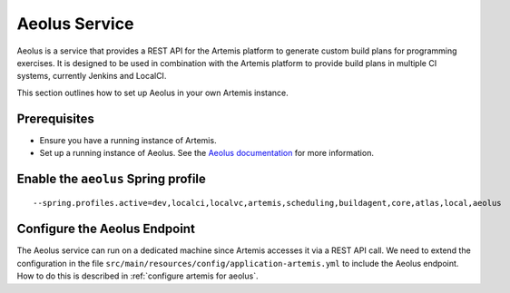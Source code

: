 Aeolus Service
--------------

Aeolus is a service that provides a REST API for the Artemis platform to generate custom build plans for
programming exercises. It is designed to be used in combination with the Artemis platform to provide
build plans in multiple CI systems, currently Jenkins and LocalCI.

This section outlines how to set up Aeolus in your own Artemis instance.

Prerequisites
^^^^^^^^^^^^^

- Ensure you have a running instance of Artemis.
- Set up a running instance of Aeolus. See the `Aeolus documentation <https://ls1intum.github.io/Aeolus/>`_ for more information.

Enable the ``aeolus`` Spring profile
^^^^^^^^^^^^^^^^^^^^^^^^^^^^^^^^^^^^

::

   --spring.profiles.active=dev,localci,localvc,artemis,scheduling,buildagent,core,atlas,local,aeolus

Configure the Aeolus Endpoint
^^^^^^^^^^^^^^^^^^^^^^^^^^^^^

The Aeolus service can run on a dedicated machine since Artemis accesses it via a REST API call. We need to extend the configuration in the file
``src/main/resources/config/application-artemis.yml`` to include the Aeolus endpoint. How to do this is described in :ref:`configure artemis for aeolus`.

